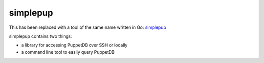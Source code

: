 simplepup
=========

.. class:: bold

This has been replaced with a tool of the same name written in Go: simplepup_

simplepup contains two things:

* a library for accessing PuppetDB over SSH or locally
* a command line tool to easily query PuppetDB

.. _simplepup: https://github.com/danielparks/simplepup
